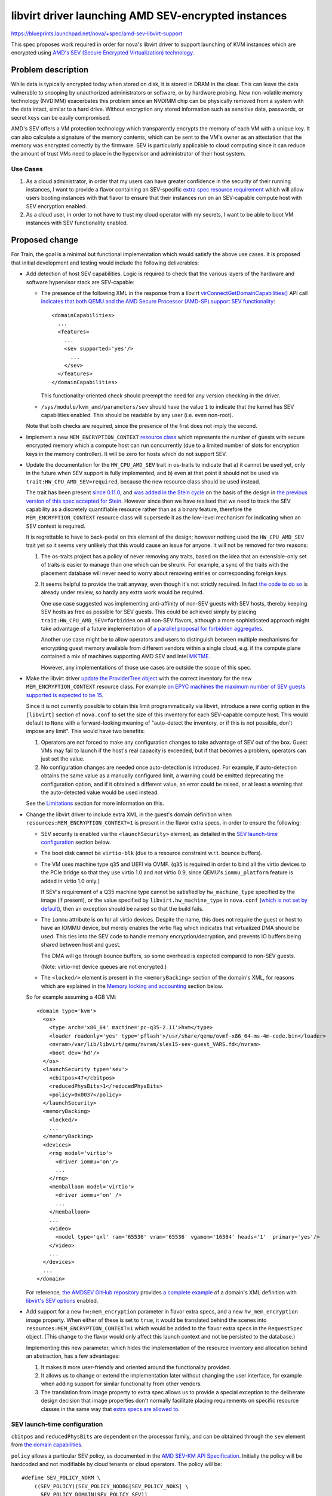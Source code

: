 ..
 This work is licensed under a Creative Commons Attribution 3.0 Unported
 License.

 http://creativecommons.org/licenses/by/3.0/legalcode

====================================================
libvirt driver launching AMD SEV-encrypted instances
====================================================

https://blueprints.launchpad.net/nova/+spec/amd-sev-libvirt-support

This spec proposes work required in order for nova's libvirt driver to
support launching of KVM instances which are encrypted using `AMD's
SEV (Secure Encrypted Virtualization) technology
<https://developer.amd.com/sev/>`_.


Problem description
===================

While data is typically encrypted today when stored on disk, it is
stored in DRAM in the clear.  This can leave the data vulnerable to
snooping by unauthorized administrators or software, or by hardware
probing.  New non-volatile memory technology (NVDIMM) exacerbates this
problem since an NVDIMM chip can be physically removed from a system
with the data intact, similar to a hard drive.  Without encryption any
stored information such as sensitive data, passwords, or secret keys
can be easily compromised.

AMD's SEV offers a VM protection technology which transparently
encrypts the memory of each VM with a unique key.  It can also
calculate a signature of the memory contents, which can be sent to the
VM's owner as an attestation that the memory was encrypted correctly
by the firmware.  SEV is particularly applicable to cloud computing
since it can reduce the amount of trust VMs need to place in the
hypervisor and administrator of their host system.

Use Cases
---------

#. As a cloud administrator, in order that my users can have greater
   confidence in the security of their running instances, I want to
   provide a flavor containing an SEV-specific `extra
   spec resource requirement
   <https://docs.openstack.org/nova/latest/user/flavors.html#extra-specs-required-resources>`_
   which will allow users booting instances with that flavor to ensure
   that their instances run on an SEV-capable compute host with SEV
   encryption enabled.

#. As a cloud user, in order to not have to trust my cloud operator
   with my secrets, I want to be able to boot VM instances with SEV
   functionality enabled.


Proposed change
===============

For Train, the goal is a minimal but functional implementation which
would satisfy the above use cases.  It is proposed that initial
development and testing would include the following deliverables:

- Add detection of host SEV capabilities.  Logic is required to check
  that the various layers of the hardware and software hypervisor
  stack are SEV-capable:

  - The presence of the following XML in the response from a libvirt
    `virConnectGetDomainCapabilities()
    <https://libvirt.org/html/libvirt-libvirt-domain.html#virConnectGetDomainCapabilities>`_
    API call `indicates that both QEMU and the AMD Secure Processor
    (AMD-SP) support SEV functionality
    <https://libvirt.org/git/?p=libvirt.git;a=commit;h=6688393c6b222b5d7cba238f21d55134611ede9c>`_::

        <domainCapabilities>
          ...
          <features>
            ...
            <sev supported='yes'/>
              ...
            </sev>
          </features>
        </domainCapabilities>

    This functionality-oriented check should preempt the need for any
    version checking in the driver.

  - ``/sys/module/kvm_amd/parameters/sev`` should have the value ``1``
    to indicate that the kernel has SEV capabilities enabled.  This
    should be readable by any user (i.e. even non-root).

  Note that both checks are required, since the presence of the first
  does not imply the second.

- Implement a new ``MEM_ENCRYPTION_CONTEXT`` `resource class
  <https://specs.openstack.org/openstack/nova-specs/specs/mitaka/implemented/resource-classes.html>`_
  which represents the number of guests with secure encrypted memory
  which a compute host can run concurrently (due to a limited number
  of slots for encryption keys in the memory controller).  It will be
  zero for hosts which do not support SEV.

- Update the documentation for the ``HW_CPU_AMD_SEV`` trait in
  os-traits to indicate that a) it cannot be used yet, only in the
  future when SEV support is fully implemented, and b) even at that
  point it should not be used via ``trait:HW_CPU_AMD_SEV=required``,
  because the new resource class should be used instead.

  The trait has been present `since 0.11.0
  <https://docs.openstack.org/os-traits/latest/reference/index.html#amd-sev>`_,
  and `was added in the Stein cycle
  <https://review.openstack.org/635608>`_ on the basis of the design
  in `the previous version of this spec accepted for Stein
  <https://specs.openstack.org/openstack/nova-specs/specs/stein/approved/amd-sev-libvirt-support.html>`_.
  However since then we have realised that we need to track the SEV
  capability as a discretely quantifiable resource rather than as a
  binary feature, therefore the ``MEM_ENCRYPTION_CONTEXT`` resource
  class will supersede it as the low-level mechanism for indicating
  when an SEV context is required.

  It is regrettable to have to back-pedal on this element of the
  design; however nothing used the ``HW_CPU_AMD_SEV`` trait yet so it
  seems very unlikely that this would cause an issue for anyone.  It
  will not be removed for two reasons:

  #. The os-traits project has a policy of never removing any traits,
     based on the idea that an extensible-only set of traits is easier
     to manage than one which can be shrunk.  For example, a sync of
     the traits with the placement database will never need to worry
     about removing entries or corresponding foreign keys.

  #. It seems helpful to provide the trait anyway, even though it's
     not strictly required.  In fact `the code to do so
     <https://review.openstack.org/638680>`_ is already under review,
     so hardly any extra work would be required.

     One use case suggested was implementing anti-affinity of non-SEV
     guests with SEV hosts, thereby keeping SEV hosts as free as
     possible for SEV guests.  This could be achieved simply by
     placing ``trait:HW_CPU_AMD_SEV=forbidden`` on all non-SEV
     flavors, although a more sophisticated approach might take
     advantage of a future implementation of `a parallel proposal for
     forbidden aggregates <https://review.openstack.org/609960>`_.

     Another use case might be to allow operators and users to
     distinguish between multiple mechanisms for encrypting guest
     memory available from different vendors within a single cloud,
     e.g. if the compute plane contained a mix of machines supporting
     AMD SEV and Intel `MKTME`_.

     However, any implementations of those use cases are outside the
     scope of this spec.

- Make the libvirt driver `update the ProviderTree object
  <https://docs.openstack.org/nova/latest/reference/update-provider-tree.html>`_
  with the correct inventory for the new ``MEM_ENCRYPTION_CONTEXT``
  resource class.  For example `on EPYC machines the maximum number of
  SEV guests supported is expected to be 15
  <https://www.redhat.com/archives/libvir-list/2019-January/msg00652.html>`_.

  Since it is not currently possible to obtain this limit
  programmatically via libvirt, introduce a new config option in the
  ``[libvirt]`` section of ``nova.conf`` to set the size of this
  inventory for each SEV-capable compute host.  This would default to
  ``None`` with a forward-looking meaning of "auto-detect the
  inventory, or if this is not possible, don't impose any limit".
  This would have two benefits:

  #. Operators are not forced to make any configuration changes to
     take advantage of SEV out of the box.  Guest VMs may fail to
     launch if the host's real capacity is exceeded, but if that
     becomes a problem, operators can just set the value.

  #. No configuration changes are needed once auto-detection is
     introduced.  For example, if auto-detection obtains the same
     value as a manually configured limit, a warning could be emitted
     deprecating the configuration option, and if it obtained a
     different value, an error could be raised, or at least a warning
     that the auto-detected value would be used instead.

  See the `Limitations`_ section for more information on this.

- Change the libvirt driver to include extra XML in the guest's domain
  definition when ``resources:MEM_ENCRYPTION_CONTEXT=1`` is present in
  the flavor extra specs, in order to ensure the following:

  - SEV security is enabled via the ``<launchSecurity>`` element,
    as detailed in the `SEV launch-time configuration`_ section below.

  - The boot disk cannot be ``virtio-blk`` (due to a resource constraint
    w.r.t. bounce buffers).

  - The VM uses machine type ``q35`` and UEFI via OVMF.  (``q35`` is
    required in order to bind all the virtio devices to the PCIe
    bridge so that they use virtio 1.0 and *not* virtio 0.9, since
    QEMU's ``iommu_platform`` feature is added in virtio 1.0 only.)

    If SEV's requirement of a Q35 machine type cannot be satisfied by
    ``hw_machine_type`` specified by the image (if present), or the
    value specified by ``libvirt.hw_machine_type`` in ``nova.conf``
    (`which is not set by default
    <https://docs.openstack.org/nova/rocky/configuration/config.html#libvirt.hw_machine_type>`_),
    then an exception should be raised so that the build fails.

  - The ``iommu`` attribute is ``on`` for all virtio devices.  Despite
    the name, this does not require the guest or host to have an IOMMU
    device, but merely enables the virtio flag which indicates that
    virtualized DMA should be used.  This ties into the SEV code to
    handle memory encryption/decryption, and prevents IO buffers being
    shared between host and guest.

    The DMA will go through bounce buffers, so some overhead is expected
    compared to non-SEV guests.

    (Note: virtio-net device queues are not encrypted.)

  - The ``<locked/>`` element is present in the ``<memoryBacking>``
    section of the domain's XML, for reasons which are explained in
    the `Memory locking and accounting`_ section below.

  So for example assuming a 4GB VM::

      <domain type='kvm'>
        <os>
          <type arch='x86_64' machine='pc-q35-2.11'>hvm</type>
          <loader readonly='yes' type='pflash'>/usr/share/qemu/ovmf-x86_64-ms-4m-code.bin</loader>
          <nvram>/var/lib/libvirt/qemu/nvram/sles15-sev-guest_VARS.fd</nvram>
          <boot dev='hd'/>
        </os>
        <launchSecurity type='sev'>
          <cbitpos>47</cbitpos>
          <reducedPhysBits>1</reducedPhysBits>
          <policy>0x0037</policy>
        </launchSecurity>
        <memoryBacking>
          <locked/>
          ...
        </memoryBacking>
        <devices>
          <rng model='virtio'>
            <driver iommu='on'/>
            ...
          </rng>
          <memballoon model='virtio'>
            <driver iommu='on' />
            ...
          </memballoon>
          ...
          <video>
            <model type='qxl' ram='65536' vram='65536' vgamem='16384' heads='1'  primary='yes'/>
          </video>
          ...
        </devices>
        ...
      </domain>

  For reference, `the AMDSEV GitHub repository
  <https://github.com/AMDESE/AMDSEV/>`_ provides `a complete example
  <https://github.com/AMDESE/AMDSEV/blob/master/xmls/sample.xml>`_ of a
  domain's XML definition with `libvirt's SEV options
  <https://libvirt.org/formatdomain.html#sev>`_ enabled.

- Add support for a new ``hw:mem_encryption`` parameter in flavor
  extra specs, and a new ``hw_mem_encryption`` image property.  When
  either of these is set to ``true``, it would be translated behind
  the scenes into ``resources:MEM_ENCRYPTION_CONTEXT=1`` which would
  be added to the flavor extra specs in the ``RequestSpec`` object.
  (This change to the flavor would only affect this launch context and
  not be persisted to the database.)

  Implementing this new parameter, which hides the implementation of
  the resource inventory and allocation behind an abstraction, has
  a few advantages:

  #. It makes it more user-friendly and oriented around the
     functionality provided.

  #. It allows us to change or extend the implementation later without
     changing the user interface, for example when adding support for
     similar functionality from other vendors.

  #. The translation from image property to extra spec allows us to
     provide a special exception to the deliberate design decision
     that image properties don't normally facilitate placing
     requirements on specific resource classes in the same way that
     `extra specs are allowed to
     <https://docs.openstack.org/nova/latest/user/flavors.html#extra-specs-required-resources>`_.

SEV launch-time configuration
-----------------------------

``cbitpos`` and ``reducedPhysBits`` are dependent on the processor
family, and can be obtained through the ``sev`` element from `the
domain capabilities
<https://libvirt.org/formatdomaincaps.html#elementsSEV>`_.

``policy`` allows a particular SEV policy, as documented in the `AMD
SEV-KM API Specification`_.  Initially the policy will be hardcoded and
not modifiable by cloud tenants or cloud operators. The policy will
be::

  #define SEV_POLICY_NORM \
      ((SEV_POLICY)(SEV_POLICY_NODBG|SEV_POLICY_NOKS| \
        SEV_POLICY_DOMAIN|SEV_POLICY_SEV))

which equates to ``0x0033``.  In the future, when support is added to
QEMU and libvirt, this will permit live migration to other machines in
the same cluster [#]_ (i.e. with the same OCA cert), but doesn't
permit other guests or the hypervisor to directly inspect memory.

A future spec could be submitted to make this policy configurable via
an extra spec or image property.

`SEV-ES <https://developer.amd.com/wp-content/resources/56421.pdf>`_
(Encrypted State, which `encrypts the guest register state to protect
it from the hypervisor
<https://events.linuxfoundation.org/wp-content/uploads/2017/12/Extending-Secure-Encrypted-Virtualization-with-SEV-ES-Thomas-Lendacky-AMD.pdf>`_)
is not yet ready, but may be added to this policy later.

.. [#] Even though live migration is not currently supported by the
       hypervisor software stack, it will be in the future.

Memory locking and accounting
~~~~~~~~~~~~~~~~~~~~~~~~~~~~~

The presence of the ``<locked/>`` element in the ``<memoryBacking>``
section of the domain's XML will cause libvirt to pass ``-realtime
mlock=on`` to QEMU, which in turn `causes QEMU to set RLIMIT_MEMLOCK
to RLIM_INFINITY
<https://libvirt.org/git/?p=libvirt.git;a=blob;f=src/qemu/qemu_domain.c;h=ba3fff607a93533b9b47956cc2cfa70237e7c041;hb=HEAD#l10049>`_.

This is needed due to a chain of factors listed immediately below:

- Whilst ``-realtime mlock=on`` will `cause QEMU to invoke
  mlockall(2)
  <https://github.com/qemu/qemu/blob/dafd95053611aa14dda40266857608d12ddce658/os-posix.c#L356>`_,
  to prevent pages from swapping out, this is not sufficient to
  prevent the locked pages from migrating within physical memory,
  as explained in the "migrating mlocked pages" section of the
  `Unevictable LRU infrastructure kernel documentation
  <https://www.kernel.org/doc/Documentation/vm/unevictable-lru.txt>`_.

- Similarly, whilst the use of hugepages would pin pages to prevent
  them swapping out, it would not prevent them migrating.
  Additionally `hugepages would only allow pinning of guest RAM
  <https://review.openstack.org/#/c/641994/2/specs/train/approved/amd-sev-libvirt-support.rst@167>`_,
  not the other memory chunks required by QEMU.

  Having said that, hugepages may still be useful for accounting, as
  explained below.

- All the memory pages allocated by QEMU must be pinned (not just
  those allocated for guest RAM, but also video RAM, UEFI ROM /
  pflash, pc.rom, isa-bios, and ACPI tables), so that they cannot
  even be migrated around in physical memory, let alone swapped
  out.  This is because the SEV memory encryption engine uses a
  tweak such that two identical plaintext pages at a different
  locations will have different ciphertexts, so swapping or moving
  ciphertext of two pages will not result in the plaintext being
  swapped.  In typical page migration, the pgtable tables are
  updated and contents are copied from the source to the
  destination.  However in the SEV case, the contents copy phase
  will not provide correct results because the pages contains the
  encrypted data.

- Therefore in order to pin the allocated pages to prevent them
  migrating, QEMU's SEV implementation will issue special
  ``KVM_MEMORY_ENCRYPT_{REG,UNREG}_REGION`` ioctls as documented
  in `the kernel's KVM API documentation
  <https://www.kernel.org/doc/Documentation/virtual/kvm/api.txt>`_.

  These ioctls take memory regions and pin them using the kernel
  APIs which ensures that those ranges are excluded from the page
  move rcu list.  While pinning the pages, KVM checks
  ``RLIMIT_MEMLOCK`` to ensure that it does not blindly act upon
  the request and exceed that rlimit.  If the rlimit is not large
  enough then pinning the pages through this ioctl will fail.

.. _memory_reservation_solutions:

- Initially it was planned to ensure that the rlimit was raised
  sufficiently high enough by setting a hard memory limit via
  ``<hard_limit>`` in the ``<memtune>`` section of the
  domain's XML.  However, `it was later pointed out
  <https://review.openstack.org/#/c/641994/2/specs/train/approved/amd-sev-libvirt-support.rst@167>`_
  that not only it is very hard to calculate a safe upper limit
  for the rlimit, and that using incorrect values will cause
  virtual machines to die, but also that this could be very
  wasteful because each guest would require the worst-case
  (highest) upper limit.

- Therefore a better approach was proposed where the rlimit for
  each guest is set to ``RLIM_INFINITY``, and host memory
  reservation is enacted at the ``/machine.slice`` top-level
  cgroup, with all VMs placed inside that.  The latter will
  protect the host OS from running out of memory due to VM
  overcommit.

This problem of correct memory accounting and safe memory locking is
not specific to SEV.  Granted, SEV's requirement to lock pages in
memory to prevent the use of swap does alter the nature of the
potential impact when oversubscription occurs, so that rather than
launching VMs and incurring heavy swapping, the VMs would fail to
launch in the first place.  In fact, arguably this "fail-fast"
approach is more desirable, since it is less likely to impact other
VMs which are already running.

One suggestion proposed for more correct memory accounting was to use
hugepages for SEV guests, which are not only beneficial for
performance but also allows reuse of nova's existing ability to track
hugepages per NUMA node and account for them in the resource tracker.
However it appears that `this would only allow accounting of guest RAM
<https://review.openstack.org/#/c/641994/2/specs/train/approved/amd-sev-libvirt-support.rst@167>`_,
not the other memory chunks required by QEMU.

Other options include `reserved_host_memory_mb`_, or even simply
leaving the OS distributions to take care of configuring the rlimit in
the ``/machine.slice`` cgroup in their virtualization stacks as
mentioned above.

.. _reserved_host_memory_mb:
   https://docs.openstack.org/nova/rocky/configuration/config.html#DEFAULT.reserved_host_memory_mb

However as long as operators are given clear guidance about how to
correctly mitigate these risks associated with memory reservation (as
detailed in the `Documentation Impact`_ section below), it is proposed
that obtaining a full solution should remain outside the scope of this
spec, and therefore not block it.

Note that this memory pinning is expected to be a temporary
requirement; the latest firmwares already support page copying (as
documented by the ``COPY`` API in the `AMD SEV-KM API
Specification`_), so when the OS starts supporting the page-move or
page-migration commmand then it will no longer be needed.  However we
still need to work with older firmware and kernel combinations.

Limitations
-----------

The following limitations may be removed in the future as the
hardware, firmware, and various layer of software receive new
features:

- SEV-encrypted VMs cannot yet be live-migrated, or suspended,
  consequently nor resumed.  As already mentioned, support is coming
  in the future.  However this does mean that in the short term, usage
  of SEV will have an impact on compute node maintenance, since
  SEV-encrypted instances will need to be fully shut down before
  migrating off an SEV host.

- SEV-encrypted VMs cannot contain directly accessible host devices
  (PCI passthrough).  So for example mdev vGPU support will not
  currently work.  However technologies based on vhost-user should
  work fine.

- The boot disk of SEV-encrypted VMs cannot be ``virtio-blk``.  Using
  ``virtio-scsi`` or SATA for the boot disk works as expected, as does
  ``virtio-blk`` for non-boot disks.

- Operators will initially be required to manually specify the upper
  limit of SEV guests for each compute host, via the new configuration
  option proposed above.  This is a short-term workaround to the
  current lack of mechanism for programmatically discovering the SEV
  guest limit via libvirt.

  This configuration option temporarily reduces the SEV detection code
  proposed from essential into more of a safety check, defending
  against an operator accidentally setting the config value to
  non-zero on a non-SEV host.  However the detection code is `already
  close to complete <https://review.openstack.org/#/c/633855/>`_, and
  is also still worth having long-term, since it will allow us to
  remove the requirement for operators to manually specify the upper
  limit as soon as it becomes possible to obtain it programmatically.
  At the time of writing, `a patch to expose the SEV guest limit in
  QEMU <https://marc.info/?l=qemu-devel&m=155502702424182&w=2>`_ is
  under review, but will not be available until the 4.1.0 release at
  the earliest.  `A follow-up patch to libvirt is expected
  <https://review.openstack.org/#/c/641994/2/specs/train/approved/amd-sev-libvirt-support.rst@527>`_
  which will expose it via the ``<domainCapabilities>`` XML mentioned
  above.

  This config option could later be demoted to a fallback value for
  cases where the limit cannot be detected programmatically, or even
  removed altogether when nova's minimum QEMU version guarantees that
  it can always be detected.

  Deployment tools may decide to layer an additional config value set
  centrally, representing a default non-zero limit for hosts where SEV
  is automatically detected.  So for example if all your SEV-capable
  hosts were EPYC machines with the same maximum of 15 SEV guests, you
  could set that to 15 in one place and then rely on `the automatic
  SEV detection code already proposed
  <https://review.openstack.org/#/c/633855/>`_ to set the
  ``MEM_ENCRYPTION_CONTEXT`` inventory for that host to 15, without
  having to set it manually on each host.

- Failures at VM launch-time *may* occasionally occur in the initial
  implementation, for example if the ``q35`` machine type is
  unavailable (although this should be rare, since ``q35`` is nearly
  11 years old), or some other required virtual component such as UEFI
  is unavailable.  Future work may track availability of required
  components so that failure can occur earlier, at placement time.
  This potentially increases the chance of placement finding an
  alternative host which can provide all the required components, and
  thereby successfully booting the guest.

The following limitations are expected long-term:

- The number of SEV guests allowed to run concurrently will always be
  limited.  `On EPYC machines it will be limited to 15 guests.
  <https://www.redhat.com/archives/libvir-list/2019-January/msg00652.html>`_

- The operating system running in an encrypted virtual machine must
  contain SEV support.

- The ``q35`` machine type does not provide an IDE controller,
  therefore IDE devices are not supported.  In particular this means
  that nova's libvirt driver's current default behaviour on the x86_64
  architecture of attaching the config drive as an ``iso9660`` IDE
  CD-ROM device will not work.  There are two potential workarounds:

  #. Change ``CONF.config_drive_format`` in ``nova.conf`` from `its
     default value
     <https://docs.openstack.org/nova/rocky/configuration/config.html#DEFAULT.config_drive_format>`_
     ``iso9660`` to ``vfat``.  This will result in ``virtio`` being
     used instead.  However this per-host setting could potentially
     break images with legacy OS's which expect the config drive to be
     an IDE CD-ROM.  It would also not deal with other CD-ROM devices.

  #. Set the (largely `undocumented
     <https://bugs.launchpad.net/glance/+bug/1808868>`_)
     ``hw_cdrom_bus`` image property to ``virtio``, which is
     recommended as a replacement for ``ide``, and ``hw_scsi_model``
     to ``virtio-scsi``.

  Some potentially cleaner long-term solutions which require code
  changes are suggested as a stretch goal in the `Work Items`_ section
  below.

For the sake of eliminating any doubt, the following actions are *not*
expected to be limited when SEV encryption is used:

- Cold migration or shelve, since they power off the VM before the
  operation at which point there is no encrypted memory (although this
  could change since there is work underway to add support for `PMEM
  <https://pmem.io/>`_)

- Snapshot, since it only snapshots the disk

- Evacuate, since this is only initiated when the VM is assumed to be
  dead or there is a good reason to kill it

- Attaching any volumes, as long as they do not require attaching via
  an IDE bus

- Use of spice / VNC / serial / RDP consoles

- `VM guest virtual NUMA (a.k.a. vNUMA)
  <https://www.suse.com/documentation/sles-12/singlehtml/article_vt_best_practices/article_vt_best_practices.html#sec.vt.best.perf.numa.vmguest>`_

Alternatives
------------

It has been suggested to name the resource class in a vendor-specific
way, for example ``AMD_SEV_CONTEXT``.  This would avoid hard-coding
any assumptions that similar functionality from Intel (e.g. `MKTME`_)
and other vendors in the future would be subject to the same limit on
the number of guests with encrypted memory which can run concurrently.
However this raises other challenges; for example in a cloud with
mixed compute hardware from AMD and Intel both providing secure
encrypted guest memory functionality, extra specs are currently
incapable of expressing a requirement for *either* AMD SEV hardware
*or* Intel MKTME hardware.  Therefore there would be no way to
translate the vendor-agnostic ``hw:mem_encryption=true`` extra spec
parameter or ``hw_mem_encryption`` image property into an extra spec
parameter which would achieve the desired effect.

Some fundamentally different `approaches to SEV were originally
proposed
<https://specs.openstack.org/openstack/nova-specs/specs/stein/approved/amd-sev-libvirt-support.html#alternatives>`_
in the previous version of this spec accepted for Stein.  However
since then a significant amount of code has been both merged and
submitted for review implementing the main proposed change above, not
to mention considerable hours of discussion refining this approach.

Therefore it seems very unlikely that any of those alternatives will
be used, especially considering the move from a trait-oriented design
to one oriented around a new resource class; therefore they are
omitted here.

Data model impact
-----------------

A new resource class will be used to inventory slots for SEV guests on
SEV-capable compute hosts.

A new configuration option will be used (at least in the short term)
to specify the maximum number of SEV guests runnable on each compute
host.

No new data objects or database schema changes will be required.

REST API impact
---------------

None, although future work may require extending the REST API so that
users can verify the hardware's attestation that the memory was
encrypted correctly by the firmware.  However if such an extension
would not be useful in other virt drivers across multiple CPU vendors,
it may be preferable to deliver this functionality via an independent
AMD-specific service.

Security impact
---------------

This change does not add or handle any secret information other than
of course data within the guest VM's encrypted memory.  The secrets
used to implement SEV are locked inside the AMD hardware.  The
hardware random number generator uses the CTR_DRBG construct from
`NIST SP 800-90A <https://en.wikipedia.org/wiki/NIST_SP_800-90A>`_
which has not been found to be susceptible to any back doors.  It uses
AES counter mode to generate the random numbers.

SEV protects data of a VM from attacks originating from outside the
VM, including the hypervisor and other VMs.  Attacks which trick the
hypervisor into reading pages from another VM will not work because
the data obtained will be encrypted with a key which is inaccessible
to the attacker and the hypervisor.  SEV protects data in caches by
tagging each cacheline with the owner of that data which prevents the
hypervisor and other VMs from reading the cached data.

SEV does not protect against side-channel attacks against the VM
itself or attacks on software running in the VM.  It is important to
keep the VM up to date with patches and properly configure the
software running on the VM.

This first proposed implementation provides some protection but is
notably missing the ability for the cloud user to verify the
attestation which SEV can provide using the ``LAUNCH_MEASURE``
firmware call.  Adding such attestation ability in the future would
mean that much less trust would need to be placed in the cloud
administrator because the VM would be encrypted and integrity
protected using keys the cloud user provides to the SEV firmware over
a protected channel.  The cloud user would then know with certainty
that they are running the proper image, that the memory is indeed
encrypted, and that they are running on an authentic AMD platform with
SEV hardware and not an impostor platform setup to steal their data.
The cloud user can verify all of this before providing additional
secrets to the VM, for example storage decryption keys.  This spec is
a proposed first step in the process of obtaining the full value that
SEV can offer to prevent the cloud administrator from being able to
access the data of the cloud users.

It is strongly recommended that `the OpenStack Security Group
<openstack-security@lists.openstack.org>`_ is kept in the loop and
given the opportunity to review each stage of work, to help ensure
that security is implemented appropriately.

Notifications impact
--------------------

It may be desirable to access the information that the instance is
running encrypted, e.g. a billing cloud provider might want to impose
a security surcharge, whereby encrypted instances are billed
differently to unencrypted ones.  However this should require no
immediate impact on notifications, since the instance payload in the
versioned notification has the flavor along with its extra specs,
where the ``MEM_ENCRYPTION_CONTEXT`` resource would be defined.

In the case where the SEV resource is specified on the image backing
the server rather than on the flavor, the notification would just have
the image UUID in it.  The consumer could look up the image by UUID to
check for the presence of the ``MEM_ENCRYPTION_CONTEXT`` resource,
although this does open up a potential race window where image
properties could change after the instance was created.  This could be
remedied by future work which would include image properties in the
instance launch notification, or storing the image metadata in
``instance_extra`` as is currently done for the flavor.  Alternatively
it may be sufficient to check for the translation to
``resources:MEM_ENCRYPTION_CONTEXT=1`` in the extra specs.

Other end user impact
---------------------

The end user will harness SEV through the existing mechanisms of
resources in flavor extra specs and image properties.  Later on it may
make sense to add support for scheduler hints (see the `Future Work`_
section below).

Performance Impact
------------------

No performance impact on nova is anticipated.

Preliminary testing indicates that the expected performance impact on
a VM of enabling SEV is moderate; a degradation of 1% to 6% has been
observed depending on the particular workload and test.  More details
can be seen in slides 4--6 of `AMD's presentation on SEV-ES at the
2017 Linux Security Summit
<http://events17.linuxfoundation.org/sites/events/files/slides/AMD%20SEV-ES.pdf>`_.

If compression is being used on swap disks then more storage may be
required because the memory of encrypted VMs will not compress to a
smaller size.

Memory deduplication mechanisms such as KSM (kernel samepage merging)
would be rendered ineffective.

Other deployer impact
---------------------

In order for users to be able to use SEV, the operator will need to
perform the following steps:

- Deploy SEV-capable hardware as nova compute hosts.

- Ensure that they have an appropriately configured software stack, so
  that the various layers are all SEV ready:

  - kernel >= 4.16
  - QEMU >= 2.12
  - libvirt >= 4.5
  - ovmf >= commit 75b7aa9528bd 2018-07-06

Finally, a cloud administrator will need to define SEV-enabled flavors
as described above, unless it is sufficient for users to define
SEV-enabled images.

Developer impact
----------------

None

Upgrade impact
--------------

None


Implementation
==============

Assignee(s)
-----------

Primary assignee:
  adam.spiers

Other contributors:
  Various developers from SUSE and AMD

Work Items
----------

It is expected that following sequence of extensions, or similar, will
need to be made to nova's libvirt driver:

#. Add detection of host SEV capabilities as detailed above.

#. Add a new configuration option in the ``[libvirt]`` section of
   ``nova.conf`` to set the maximum number of SEV guests allowed
   per SEV compute host.

#. Add a new ``MEM_ENCRYPTION_CONTEXT`` resource class representing
   the discrete number of slots available on each SEV compute host.

#. Make the libvirt driver `update the ProviderTree object
   <https://docs.openstack.org/nova/latest/reference/update-provider-tree.html>`_
   with the correct inventory for the new ``MEM_ENCRYPTION_CONTEXT`` resource
   class.  For now, set this value using the new configuration option
   introduced above.  It should also take into account the results of
   the SEV detection code.

#. Update the documentation for the ``HW_CPU_AMD_SEV`` trait in
   os-traits.

#. Add a new ``nova.virt.libvirt.LibvirtConfigGuestSEVLaunchSecurity`` class
   to describe the ``<launchSecurity/>`` element.

#. Extend ``nova.virt.libvirt.LibvirtDriver`` to add the required XML
   to the VM's domain definition if ``MEM_ENCRYPTION_CONTEXT=1`` is in
   the ``allocations`` dictionary passed to the libvirt driver's
   ``spawn()`` method, *and* the host is SEV-capable.

#. Determine whether hugepages should be used, and if so, whether they
   can help with accounting.

#. Add support for a new ``hw:mem_encryption`` parameter in flavor
   extra specs, and a new ``hw_mem_encryption`` image property as
   described above.  Most likely these can be implemented via a new
   request filter in ``request_filter.py``.

#. Since live migration between hosts is not (yet) supported for

   - SEV-encrypted instances, nor

   - `between unencrypted and SEV-encrypted states in either direction
     <https://github.com/qemu/qemu/commit/8fa4466d77b44f4f58f3836601f31ca5e401485d>`_,

   prevent nova from live-migrating any SEV-encrypted instance, or
   resizing onto a different compute host.  Alternatively, nova could
   catch the error raised by QEMU, which would be propagated via
   libvirt, and handle it appropriately.  We could build in
   higher-layer checks later if it becomes a major nuisance for
   operators.

#. Similarly, attempts to suspend / resume an SEV-encrypted domain are
   not yet supported, and therefore should either be prevented, or the
   error caught and handled.

#. (Stretch goal) Adopt one of the following suggested code changes
   for reducing or even eliminating usage on x86 architectures of the
   IDE bus for CD-ROM devices such as the config drive:

   #. Simply change `the hardcoded usage of an IDE bus for CD-ROMs on
      x86
      <https://github.com/openstack/nova/blob/396156eb13521a0e7af4488a8cd4693aa65a0da2/nova/virt/libvirt/blockinfo.py#L267>`_
      to ``scsi`` to be consistent with all other CPU architectures,
      since it appears that the use of ``ide`` only remains due to
      legacy x86 code and the fact that support for other CPU
      architectures was added later.  The ``hw_cdrom_bus=ide`` image
      property could override this on legacy images lacking SCSI
      support.

   #. Auto-detect the cases where the VM has no IDE controller, and
      automatically switch to ``scsi`` or ``virtio-scsi`` in those
      cases.

   #. Introduce a new ``nova.conf`` option for specifying the default
      bus to use for CD-ROMs.  Then for instance the default could be
      ``scsi`` (for consistency with other CPU architectures) or
      ``virtio``, with ``hw_cdrom_bus`` overriding this value where
      needed.  This is likely to be more future-proof as the use of
      very old machine types is gradually phased out, although the
      downside is a small risk of breaking legacy images.

      If there exist clouds where such legacy x86 images are common,
      the option could then be set to ``ide`` and
      ``hw_cdrom_bus=virtio`` overriding when newer machine types are
      required for SEV (or any other reason).  Although this is
      perhaps sufficiently unlikely as to make a new config option
      overkill.

Additionally documentation should be written, as detailed in the
`Documentation Impact`_ section below.

Future work
-----------

Looking beyond Train, there is scope for several strands of additional
work for enriching nova's SEV support:

- Extend the `ComputeCapabilitiesFilter
  <https://docs.openstack.org/nova/rocky/admin/configuration/schedulers.html#computecapabilitiesfilter>`_
  scheduler filter to support scheduler hints, so that SEV can be
  chosen to be enabled per instance, eliminating the need for
  operators to configure SEV-specific flavors or images.

- If there is sufficient demand from users, make the SEV policy
  configurable via an extra spec or image property.

- Provide some mechanism by which users can access the attestation
  measurement provided by SEV's ``LAUNCH_MEASURE`` command, in order
  to verify that the guest memory was encrypted correctly by the
  firmware.  For example, nova's API could be extended; however if
  this cannot be done in a manner which applies across virt drivers /
  CPU vendors, then it may fall outside the scope of nova and require
  an alternative approach such as a separate AMD-only endpoint.


Dependencies
============

* Special hardware which supports SEV for development, testing, and CI.

* Recent versions of the hypervisor software stack which all support
  SEV, as detailed in `Other deployer impact`_ above.

* UEFI bugs will need to be addressed if not done so already:

  - `Bug #1607400 “UEFI not supported on SLES” : Bugs : OpenStack Compute (nova) <https://bugs.launchpad.net/nova/+bug/1607400>`_
  - `Bug #1785123 “UEFI NVRAM lost on cold migration or resize” : Bugs : OpenStack Compute (nova) <https://bugs.launchpad.net/nova/+bug/1785123>`_
  - `Bug #1633447 “nova stop/start or reboot --hard resets uefi nvram...” : Bugs : OpenStack Compute (nova) <https://bugs.launchpad.net/nova/+bug/1633447>`_


Testing
=======

The ``fakelibvirt`` test driver will need adaptation to emulate
SEV-capable hardware.

Corresponding unit/functional tests will need to be extended or added
to cover:

- detection of SEV-capable hardware and software, e.g. perhaps as an
  extension of
  ``nova.tests.functional.libvirt.test_report_cpu_traits.LibvirtReportTraitsTests``

- the use of a trait to include extra SEV-specific libvirt domain XML
  configuration, e.g. within
  ``nova.tests.unit.virt.libvirt.test_config``

There will likely be issues to address due to hard-coded assumptions
oriented towards Intel CPUs either in Nova code or its tests.

Tempest tests could also be included if SEV hardware is available, either
in the gate or via third-party CI.


Documentation Impact
====================

- A new entry should be added in `the Feature Support Matrix
  <https://docs.openstack.org/nova/latest/user/support-matrix.html>`_,
  which refers to the new trait and shows the current `limitations`_.

- The `KVM section of the Configuration Guide
  <https://docs.openstack.org/nova/rocky/admin/configuration/hypervisor-kvm.html>`_
  should be updated with details of how to set up SEV-capable
  hypervisors.  It would be prudent to mention the current
  `limitations`_ here too, including the impact on config drive
  configuration, compute host maintenance, the need to correctly
  calculate `reserved_host_memory_mb`_ based on the expected maximum
  number of SEV guests simultaneously running on the host, and the
  details provided above (such as memory region sizes) which cover how
  to calculate it correctly.

Other non-nova documentation should be updated too:

- The `documentation for os-traits
  <https://docs.openstack.org/os-traits/latest/>`_ should be extended
  where appropriate.

- The `"Hardening the virtualization layers" section of the Security
  Guide
  <https://docs.openstack.org/security-guide/compute/hardening-the-virtualization-layers.html>`_
  would be an ideal location to describe the whole process of
  providing and consuming SEV functionality.


References
==========

- `AMD SEV landing page <https://developer.amd.com/sev>`_

- `AMD SEV-KM API Specification
  <https://developer.amd.com/wp-content/resources/55766.PDF>`_

- `AMD SEV github repository containing examples and tools
  <https://github.com/AMDESE/AMDSEV/>`_

- `Slides from the 2017 Linux Security Summit describing SEV and
  preliminary performance results
  <http://events17.linuxfoundation.org/sites/events/files/slides/AMD%20SEV-ES.pdf>`_

- `libvirt's SEV options <https://libvirt.org/formatdomain.html#sev>`_

- `MKTME <https://en.wikichip.org/wiki/x86/tme#Multi-Key_Total_Memory_Encryption>`_
  - Intel's Multi-Key Total Memory Encryption


History
=======

.. list-table:: Revisions
   :header-rows: 1

   * - Release Name
     - Description
   * - Train
     - Re-approved
   * - Stein
     - Introduced
